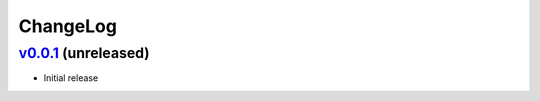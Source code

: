 ===============================================================================
ChangeLog
===============================================================================

`v0.0.1`_ (unreleased)
---------------------------

* Initial release

.. _v0.0.1: https://github.com/ubccr/denssweb/releases/tag/v0.0.1
